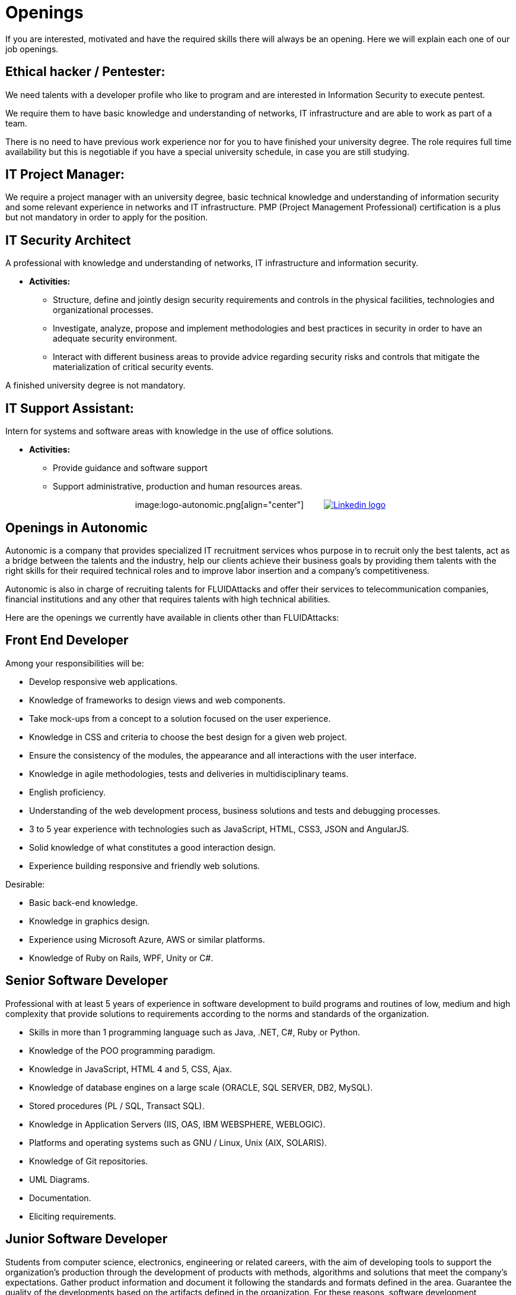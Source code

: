 :slug: careers/openings/
:category: careers
:description: The main goal of the following page is to inform potential talents and people interested in working with us about our selection process. Here we describe the desired profiles and available job openings in our company. If you fit any of them, do not hesitate to apply for it.
:keywords: FLUID, Careers, Position, Profile, Selection, Process.
:translate: empleos/vacantes/

= Openings

If you are interested, motivated and
have the required skills
there will always be an opening.
Here we will explain each one of our job openings.

== Ethical hacker / Pentester:

We need talents with a developer profile
who like to program and
are interested in Information Security
to execute pentest.

We require them to have basic knowledge and
understanding of networks,
IT infrastructure and
are able to work as part of a team.

There is no need to have previous work experience
nor for you to have finished your university degree.
The role requires full time availability but
this is negotiable if you have a special university schedule,
in case you are still studying.

== IT Project Manager:

We require a project manager
with an university degree,
basic technical knowledge and
understanding of information security and
some relevant experience in networks and
IT infrastructure.
PMP (Project Management Professional) certification is a plus but
not mandatory in order to apply for the position.

== IT Security Architect

A professional with knowledge and
understanding of networks,
IT infrastructure and
information security.

* *Activities:*
** Structure, define and jointly design
security requirements and
controls in the physical facilities,
technologies and
organizational processes.
** Investigate, analyze, propose and implement
methodologies and
best practices in security
in order to have an adequate security environment.
** Interact with different business areas
to provide advice regarding security risks and
controls that mitigate the materialization of critical security events.

A finished university degree is not mandatory.

== IT Support Assistant:

Intern for systems and software areas
with knowledge in the use of office solutions.

* *Activities:*
** Provide guidance and software support
** Support administrative,
production and
human resources areas.

++++
<p style="text-align:center">
image:logo-autonomic.png[align="center"] <a href="https://www.linkedin.com/company/autonomicmind/"><img style="vertical-align: bottom;padding-left: 30px;" src="logo-linkedin.png" alt="Linkedin logo"/></a>
</p>
++++

== Openings in Autonomic

Autonomic is a company
that provides specialized IT recruitment services
whos purpose in to recruit only the best talents,
act as a bridge between the talents and the industry,
help our clients achieve their business goals
by providing them talents
with the right skills for their required technical roles and
to improve labor insertion and
a company’s competitiveness.

Autonomic is also in charge of recruiting talents
for +FLUIDAttacks+ and
offer their services to telecommunication companies,
financial institutions and
any other that requires talents with high technical abilities.

Here are the openings
we currently have available
in clients other than +FLUIDAttacks+:

== Front End Developer

Among your responsibilities will be:

* Develop responsive web applications.
* Knowledge of frameworks to design views and
web components.
* Take mock-ups from a concept to a solution
focused on the user experience.
* Knowledge in CSS and
criteria to choose the best design
for a given web project.
* Ensure the consistency of the modules,
the appearance and
all interactions with the user interface.
* Knowledge in agile methodologies,
tests and
deliveries in multidisciplinary teams.
* English proficiency.
* Understanding of the web development process,
business solutions and
tests and debugging processes.
* 3 to 5 year experience
with technologies such as
+JavaScript+, +HTML+, +CSS3+, +JSON+ and +AngularJS+.
* Solid knowledge of
what constitutes a good interaction design.
* Experience building responsive and
friendly web solutions.

Desirable:

* Basic back-end knowledge.
* Knowledge in graphics design.
* Experience using Microsoft Azure, AWS or
similar platforms.
* Knowledge of Ruby on Rails, WPF, Unity or C#.

== Senior Software Developer

Professional with at least 5 years of experience
in software development
to build programs and
routines of low, medium and
high complexity that
provide solutions to requirements
according to the norms and
standards of the organization.

* Skills in more than 1 programming language
such as +Java+, +.NET+, +C#+, +Ruby+ or +Python+.
* Knowledge of the POO programming paradigm.
* Knowledge in +JavaScript+, +HTML 4+ and +5+, +CSS+, +Ajax+.
* Knowledge of database engines
on a large scale (+ORACLE+, +SQL SERVER+, +DB2+, +MySQL+).
* Stored procedures (+PL / SQL+, +Transact SQL+).
* Knowledge in Application Servers (+IIS+, +OAS+, +IBM WEBSPHERE+, +WEBLOGIC+).
* Platforms and operating systems
such as +GNU / Linux+, +Unix+ (+AIX+, +SOLARIS+).
* Knowledge of +Git+ repositories.
* UML Diagrams.
* Documentation.
* Eliciting requirements.

== Junior Software Developer

Students from computer science, electronics, engineering or
related careers,
with the aim of developing tools
to support the organization’s production
through the development of products
with methods, algorithms and
solutions that meet the company’s expectations.
Gather product information and
document it following the standards and
formats defined in the area.
Guarantee the quality of the developments
based on the artifacts defined in the organization.
For these reasons,
software development experience is desired but
not mandatory.

It is also desirable that
the talent has knowledge in Inspire Designer,
Inspire Automation and
programming languages
​​such as +Java+, +VB+, +.Net+, among others.
This in addition
to knowledge of Databases and
basic use of web tools.

A finished university degree is not required but
since we are looking for individuals
who can easily adapt
to the different languages used in the organization
you must have good programming logic,
regardless of the language.

== Quality Assurance Tester

Among your responsibilities will be:

* Design and execute the assigned projects
through the application of the methodology and
the use of the automation tools defined by the company,
always seeking the certification of the tested application,
according to the test requirements
defined with the client and
specified in the scope and
strategy of the project .

Preferably a minimum experience of 1 year
in the following subjects:

* Web applications development.
* Software architect.
* Understanding of Architecture Design Patterns.
* Understanding of architecture in layers and
architecture in tiers.
* Knowledge of +SOA+.
* Database engines
on a large scale (+ORACLE+, +SQL SERVER+, +DB2+, +MySQL+).
* Knowledge in some load testing tool:
** JMeter.
** Neoload.
** WAPT PRO.
** LoadRunner.
** SilkPerformer.
** IBM Rational Performance Tester.
** Scapa.
* Knowledge in the execution of performance tests.
* Basic knowledge in math and statistics
* Project management skills.

Certifications in the following areas are desired:

* ISTQB.
* Software development.
* Databases.
* Software testing tools.
